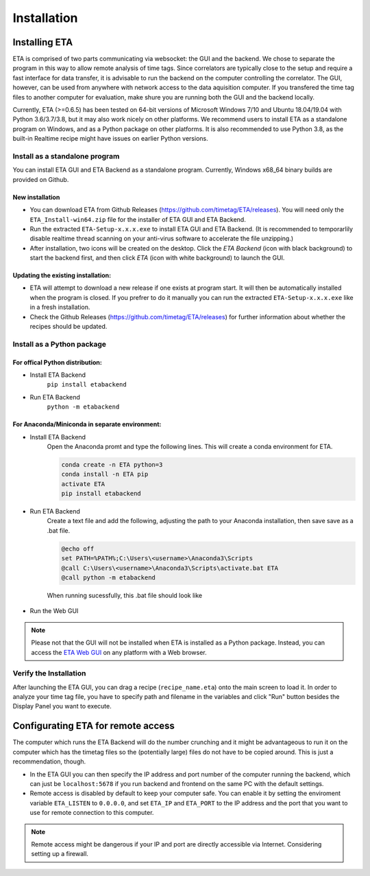============
Installation
============

Installing ETA
--------
ETA is comprised of two parts communicating via websocket: the GUI and the backend. We chose to separate the program in this way to allow remote analysis of time tags. Since correlators are typically close to the setup and require a fast interface for data transfer, it is advisable to run the backend on the computer controlling the correlator. The GUI, however, can be used from anywhere with network access to the data aquisition computer. If you transfered the time tag files to another computer for evaluation, make shure you are running both the GUI and the backend locally.

Currently, ETA (>=0.6.5) has been tested on 64-bit versions of Microsoft Windows 7/10 and Ubuntu 18.04/19.04 with Python 3.6/3.7/3.8, but it may also work nicely on other platforms. We recommend users to install ETA as a standalone program on Windows, and as a Python package on other platforms. It is also recommended to use Python 3.8, as the built-in Realtime recipe might have issues on earlier Python versions.

Install as a standalone program
......

You can install ETA GUI and ETA Backend as a standalone program. Currently, Windows x68_64 binary builds are provided on Github.

New installation
,,,,


*      You can download ETA from Github Releases (https://github.com/timetag/ETA/releases).  You will need only the ``ETA_Install-win64.zip`` file for the installer of ETA GUI and ETA Backend. 

*       Run the extracted ``ETA-Setup-x.x.x.exe`` to install ETA GUI and ETA Backend. (It is recommended to temporarlily disable realtime thread scanning on your anti-virus software to accelerate the file unzipping.)

*       After installation, two icons will be created on the desktop. Click the `ETA Backend` (icon with black background) to start the backend first, and then click `ETA` (icon with white background) to launch the GUI.

Updating the existing installation:
,,,,

*       ETA will attempt to download a new release if one exists at program start. It will then be automatically installed when the program is closed. If you prefrer to do it manually you can run the extracted ``ETA-Setup-x.x.x.exe`` like in a fresh installation. 
  
*       Check the Github Releases (https://github.com/timetag/ETA/releases) for further information about whether the recipes should be updated.


Install as a Python package
......
For offical Python distribution:
,,,,

* Install ETA Backend 
    ``pip install etabackend``
    
* Run ETA Backend
    ``python -m etabackend``
For Anaconda/Miniconda in separate environment:
,,,,

* Install ETA Backend 
    Open the Anaconda promt and type the following lines. This will create a conda environment for ETA.
    
    .. code::
    
        conda create -n ETA python=3
        conda install -n ETA pip
        activate ETA
        pip install etabackend
    
* Run ETA Backend
    Create a text file and add the following, adjusting the path to your Anaconda installation, then save save as a .bat file. 
    
    .. code::
    
            @echo off
            set PATH=%PATH%;C:\Users\<username>\Anaconda3\Scripts
            @call C:\Users\<username>\Anaconda3\Scripts\activate.bat ETA
            @call python -m etabackend
    
    When running sucessfully, this .bat file should look like
    
    .. figure:: _static/ETA_backend.jpg
        :align: center
        :width: 50 %
        
* Run the Web GUI

.. note::
    Please not that the GUI will not be installed when ETA is installed as a Python package. Instead, you can access the  `ETA Web GUI <https://timetag.github.io/ETA/gui/src/renderer/>`_ on any platform with a Web browser.

Verify the Installation
......

After launching the ETA GUI, you can drag a recipe (``recipe_name.eta``) onto the main screen to load it. In order to analyze your time tag file, you have to specify path and filename in the variables and click "Run" button besides the Display Panel you want to execute.


Configurating ETA for remote access
--------

The computer which runs the ETA Backend will do the number crunching and it might be advantageous to run it on the computer which has the timetag files so the (potentially large) files do not have to be copied around. This is just a recommendation, though. 

*   In the ETA GUI you can then specify the IP address and port number of the computer running the backend, which can just be ``localhost:5678`` if you run backend and frontend on the same PC with the default settings. 

*   Remote access is disabled by default to keep your computer safe. You can enable it by setting the enviroment variable ``ETA_LISTEN`` to ``0.0.0.0``, and set ``ETA_IP`` and ``ETA_PORT`` to the IP address and the port that you want to use for remote connection to this computer. 
  
.. note::
     Remote access might be dangerous if your IP and port are directly accessible via Internet. Considering setting up a firewall.
